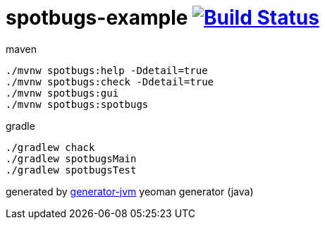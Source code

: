 = spotbugs-example image:https://travis-ci.org/daggerok/spotbugs-example.svg?branch=master["Build Status", link="https://travis-ci.org/daggerok/spotbugs-example"]

//tag::content[]
.maven
[source,bash]
----
./mvnw spotbugs:help -Ddetail=true
./mvnw spotbugs:check -Ddetail=true
./mvnw spotbugs:gui
./mvnw spotbugs:spotbugs
----

.gradle
[source,bash]
----
./gradlew chack
./gradlew spotbugsMain
./gradlew spotbugsTest
----

generated by link:https://github.com/daggerok/generator-jvm/[generator-jvm] yeoman generator (java)
//end::content[]
